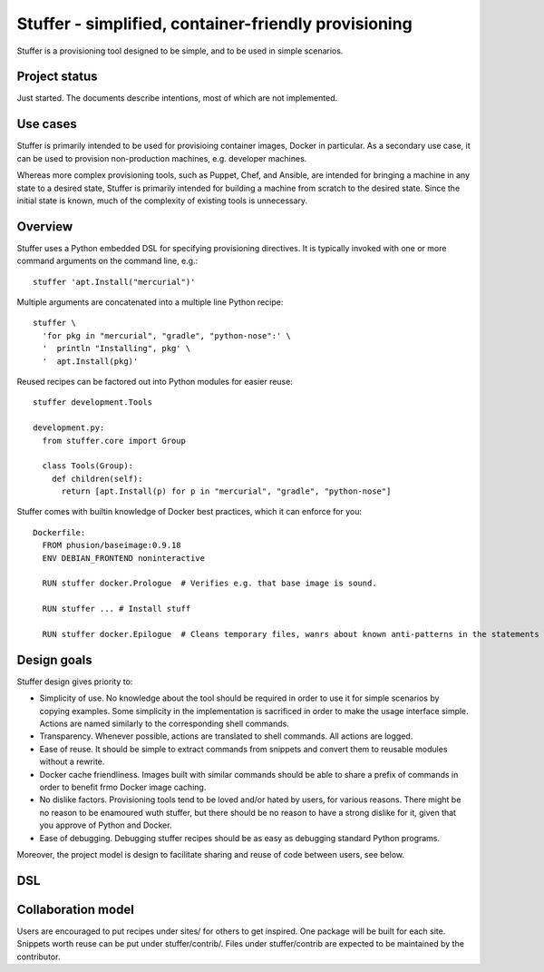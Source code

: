 =====================================================
Stuffer - simplified, container-friendly provisioning
=====================================================

Stuffer is a provisioning tool designed to be simple, and to be used in simple scenarios.

--------------
Project status
--------------

Just started. The documents describe intentions, most of which are not implemented.

---------
Use cases
---------

Stuffer is primarily intended to be used for provisioing container images, Docker in particular. As a secondary use
case, it can be used to provision non-production machines, e.g. developer machines.

Whereas more complex provisioning tools, such as Puppet, Chef, and Ansible, are intended for bringing a machine in any
state to a desired state, Stuffer is primarily intended for building a machine from scratch to the desired state. Since
the initial state is known, much of the complexity of existing tools is unnecessary.

--------
Overview
--------

Stuffer uses a Python embedded DSL for specifying provisioning directives. It is typically invoked with one or more
command arguments on the command line, e.g.::

  stuffer 'apt.Install("mercurial")'


Multiple arguments are concatenated into a multiple line Python recipe::

  stuffer \
    'for pkg in "mercurial", "gradle", "python-nose":' \
    '  println "Installing", pkg' \
    '  apt.Install(pkg)'


Reused recipes can be factored out into Python modules for easier reuse::

  stuffer development.Tools

  development.py:
    from stuffer.core import Group
    
    class Tools(Group):
      def children(self):
        return [apt.Install(p) for p in "mercurial", "gradle", "python-nose"]


Stuffer comes with builtin knowledge of Docker best practices, which it can enforce for you::

  Dockerfile:
    FROM phusion/baseimage:0.9.18
    ENV DEBIAN_FRONTEND noninteractive

    RUN stuffer docker.Prologue  # Verifies e.g. that base image is sound.

    RUN stuffer ... # Install stuff

    RUN stuffer docker.Epilogue  # Cleans temporary files, wanrs about known anti-patterns in the statements above.


------------
Design goals
------------

Stuffer design gives priority to:

* Simplicity of use. No knowledge about the tool should be required in order to use it for simple scenarios by copying
  examples. Some simplicity in the implementation is sacrificed in order to make the usage interface simple. Actions are
  named similarly to the corresponding shell commands.
* Transparency. Whenever possible, actions are translated to shell commands. All actions are logged.
* Ease of reuse. It should be simple to extract commands from snippets and convert them to reusable modules without a
  rewrite.
* Docker cache friendliness. Images built with similar commands should be able to share a prefix of commands in order to
  benefit frmo Docker image caching.
* No dislike factors. Provisioning tools tend to be loved and/or hated by users, for various reasons. There might be no
  reason to be enamoured wuth stuffer, but there should be no reason to have a strong dislike for it, given that you
  approve of Python and Docker.
* Ease of debugging. Debugging stuffer recipes should be as easy as debugging standard Python programs.

Moreover, the project model is design to facilitate sharing and reuse of code between users, see below. 

---
DSL
---






-------------------
Collaboration model
-------------------

Users are encouraged to put recipes under sites/ for others to get inspired. One package will be built for each
site. Snippets worth reuse can be put under stuffer/contrib/. Files under stuffer/contrib are expected to be maintained
by the contributor.
